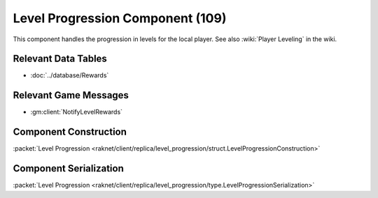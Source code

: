 Level Progression Component (109)
---------------------------------

This component handles the progression in levels for the local player.
See also :wiki:`Player Leveling` in the wiki.

Relevant Data Tables
....................

* :doc:`../database/Rewards`

Relevant Game Messages
......................

* :gm:client:`NotifyLevelRewards`

.. _109-construction:

Component Construction
......................

| :packet:`Level Progression <raknet/client/replica/level_progression/struct.LevelProgressionConstruction>`

.. _109-serialization:

Component Serialization
.......................

| :packet:`Level Progression <raknet/client/replica/level_progression/type.LevelProgressionSerialization>`

